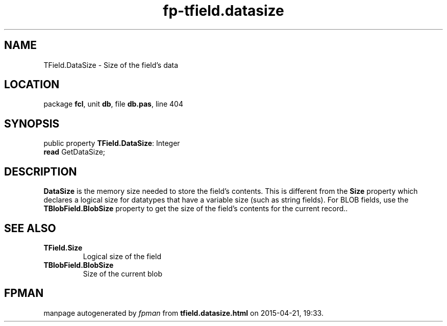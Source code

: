 .\" file autogenerated by fpman
.TH "fp-tfield.datasize" 3 "2014-03-14" "fpman" "Free Pascal Programmer's Manual"
.SH NAME
TField.DataSize - Size of the field's data
.SH LOCATION
package \fBfcl\fR, unit \fBdb\fR, file \fBdb.pas\fR, line 404
.SH SYNOPSIS
public property \fBTField.DataSize\fR: Integer
  \fBread\fR GetDataSize;
.SH DESCRIPTION
\fBDataSize\fR is the memory size needed to store the field's contents. This is different from the \fBSize\fR property which declares a logical size for datatypes that have a variable size (such as string fields). For BLOB fields, use the \fBTBlobField.BlobSize\fR property to get the size of the field's contents for the current record..


.SH SEE ALSO
.TP
.B TField.Size
Logical size of the field
.TP
.B TBlobField.BlobSize
Size of the current blob

.SH FPMAN
manpage autogenerated by \fIfpman\fR from \fBtfield.datasize.html\fR on 2015-04-21, 19:33.

